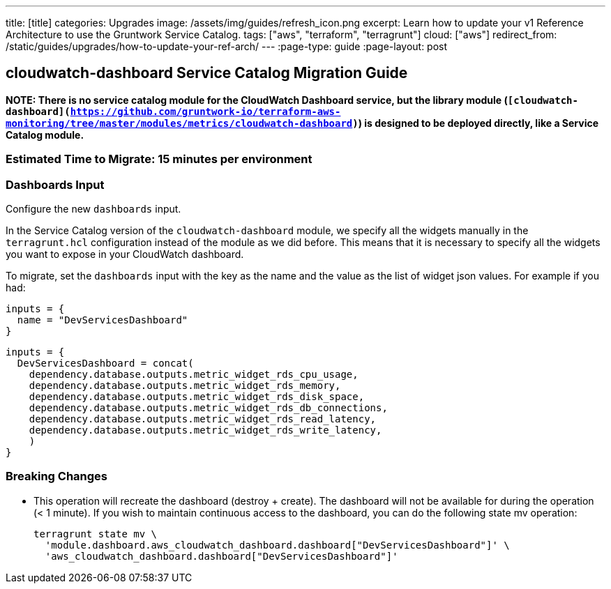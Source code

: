 ---
title: [title]
categories: Upgrades
image: /assets/img/guides/refresh_icon.png
excerpt: Learn how to update your v1 Reference Architecture to use the Gruntwork Service Catalog.
tags: ["aws", "terraform", "terragrunt"]
cloud: ["aws"]
redirect_from: /static/guides/upgrades/how-to-update-your-ref-arch/
---
:page-type: guide
:page-layout: post

:toc:
:toc-placement!:

// GitHub specific settings. See https://gist.github.com/dcode/0cfbf2699a1fe9b46ff04c41721dda74 for details.
ifdef::env-github[]
:tip-caption: :bulb:
:note-caption: :information_source:
:important-caption: :heavy_exclamation_mark:
:caution-caption: :fire:
:warning-caption: :warning:
toc::[]
endif::[]

== cloudwatch-dashboard Service Catalog Migration Guide

*NOTE: There is no service catalog module for the CloudWatch Dashboard service, but the library module
(`[cloudwatch-dashboard](https://github.com/gruntwork-io/terraform-aws-monitoring/tree/master/modules/metrics/cloudwatch-dashboard)`)
is designed to be deployed directly, like a Service Catalog module.*

=== Estimated Time to Migrate: 15 minutes per environment

=== Dashboards Input

Configure the new `dashboards` input.

In the Service Catalog version of the `cloudwatch-dashboard` module, we specify all the widgets manually in the
`terragrunt.hcl` configuration instead of the module as we did before. This means that it is necessary to specify all
the widgets you want to expose in your CloudWatch dashboard.

To migrate, set the `dashboards` input with the key as the name and the value as the list of widget json values. For
example if you had:

[source,python]
----
inputs = {
  name = "DevServicesDashboard"
}
----

[source,python]
----
inputs = {
  DevServicesDashboard = concat(
    dependency.database.outputs.metric_widget_rds_cpu_usage,
    dependency.database.outputs.metric_widget_rds_memory,
    dependency.database.outputs.metric_widget_rds_disk_space,
    dependency.database.outputs.metric_widget_rds_db_connections,
    dependency.database.outputs.metric_widget_rds_read_latency,
    dependency.database.outputs.metric_widget_rds_write_latency,
    )
}
----

=== Breaking Changes

* This operation will recreate the dashboard (destroy + create). The dashboard will not be available for during the
operation (< 1 minute). If you wish to maintain continuous access to the dashboard, you can do the following state mv
operation:
+
[source,python]
----
terragrunt state mv \
  'module.dashboard.aws_cloudwatch_dashboard.dashboard["DevServicesDashboard"]' \
  'aws_cloudwatch_dashboard.dashboard["DevServicesDashboard"]'
----
